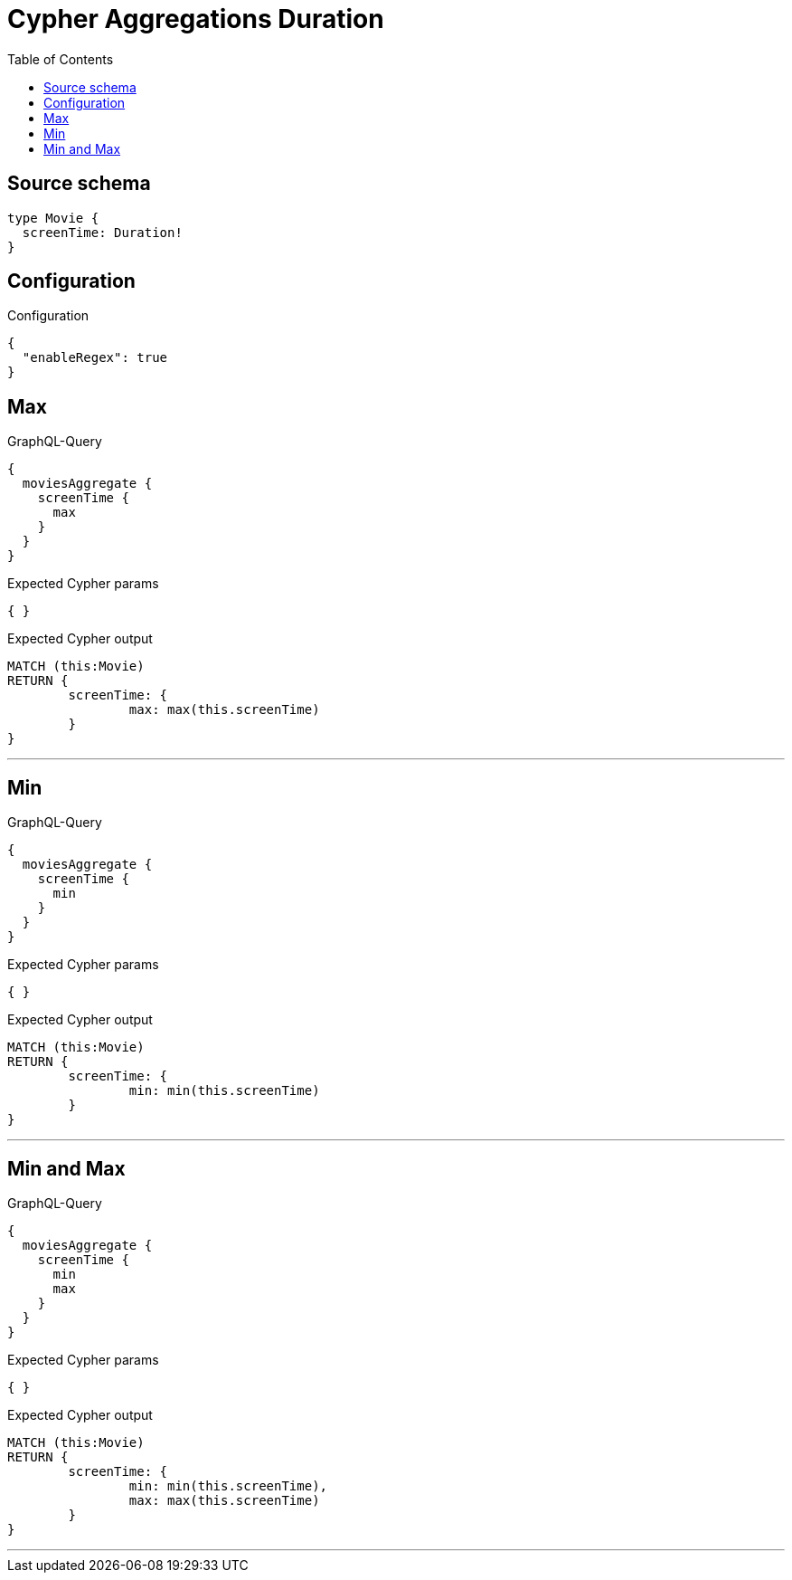 :toc:

= Cypher Aggregations Duration

== Source schema

[source,graphql,schema=true]
----
type Movie {
  screenTime: Duration!
}
----

== Configuration

.Configuration
[source,json,schema-config=true]
----
{
  "enableRegex": true
}
----
== Max

.GraphQL-Query
[source,graphql]
----
{
  moviesAggregate {
    screenTime {
      max
    }
  }
}
----

.Expected Cypher params
[source,json]
----
{ }
----

.Expected Cypher output
[source,cypher]
----
MATCH (this:Movie)
RETURN {
	screenTime: {
		max: max(this.screenTime)
	}
}
----

'''

== Min

.GraphQL-Query
[source,graphql]
----
{
  moviesAggregate {
    screenTime {
      min
    }
  }
}
----

.Expected Cypher params
[source,json]
----
{ }
----

.Expected Cypher output
[source,cypher]
----
MATCH (this:Movie)
RETURN {
	screenTime: {
		min: min(this.screenTime)
	}
}
----

'''

== Min and Max

.GraphQL-Query
[source,graphql]
----
{
  moviesAggregate {
    screenTime {
      min
      max
    }
  }
}
----

.Expected Cypher params
[source,json]
----
{ }
----

.Expected Cypher output
[source,cypher]
----
MATCH (this:Movie)
RETURN {
	screenTime: {
		min: min(this.screenTime),
		max: max(this.screenTime)
	}
}
----

'''

